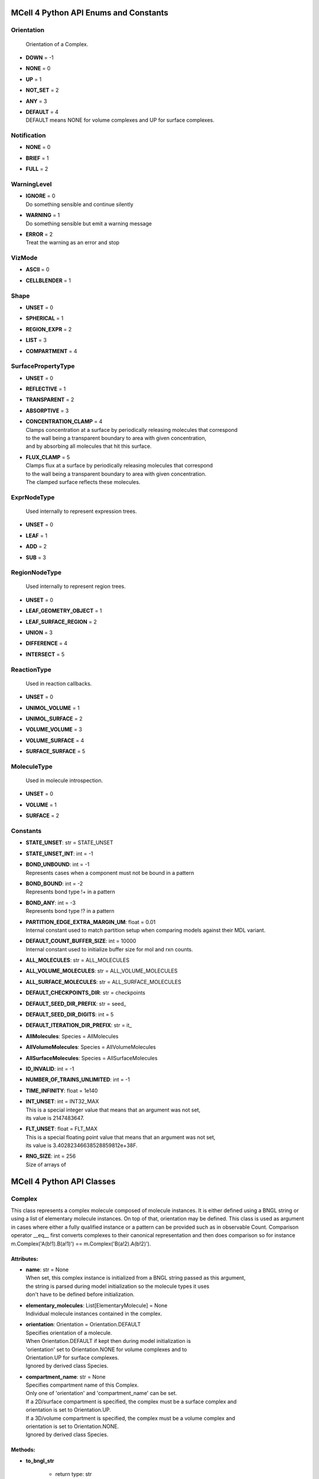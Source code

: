 **************************************
MCell 4 Python API Enums and Constants
**************************************

Orientation
===========


  | Orientation of a Complex.

* | **DOWN** = -1
* | **NONE** = 0
* | **UP** = 1
* | **NOT_SET** = 2
* | **ANY** = 3
* | **DEFAULT** = 4
  | DEFAULT means NONE for volume complexes and UP for surface complexes.


Notification
============

* | **NONE** = 0
* | **BRIEF** = 1
* | **FULL** = 2

WarningLevel
============

* | **IGNORE** = 0
  | Do something sensible and continue silently

* | **WARNING** = 1
  | Do something sensible but emit a warning message

* | **ERROR** = 2
  | Treat the warning as an error and stop


VizMode
=======

* | **ASCII** = 0
* | **CELLBLENDER** = 1

Shape
=====

* | **UNSET** = 0
* | **SPHERICAL** = 1
* | **REGION_EXPR** = 2
* | **LIST** = 3
* | **COMPARTMENT** = 4

SurfacePropertyType
===================

* | **UNSET** = 0
* | **REFLECTIVE** = 1
* | **TRANSPARENT** = 2
* | **ABSORPTIVE** = 3
* | **CONCENTRATION_CLAMP** = 4
  | Clamps concentration at a surface by periodically releasing molecules that correspond
  | to the wall being a transparent boundary to area with given concentration, 
  | and by absorbing all molecules that hit this surface.

* | **FLUX_CLAMP** = 5
  | Clamps flux at a surface by periodically releasing molecules that correspond
  | to the wall being a transparent boundary to area with given concentration. 
  | The clamped surface reflects these molecules.


ExprNodeType
============


  | Used internally to represent expression trees.

* | **UNSET** = 0
* | **LEAF** = 1
* | **ADD** = 2
* | **SUB** = 3

RegionNodeType
==============


  | Used internally to represent region trees.

* | **UNSET** = 0
* | **LEAF_GEOMETRY_OBJECT** = 1
* | **LEAF_SURFACE_REGION** = 2
* | **UNION** = 3
* | **DIFFERENCE** = 4
* | **INTERSECT** = 5

ReactionType
============


  | Used in reaction callbacks.

* | **UNSET** = 0
* | **UNIMOL_VOLUME** = 1
* | **UNIMOL_SURFACE** = 2
* | **VOLUME_VOLUME** = 3
* | **VOLUME_SURFACE** = 4
* | **SURFACE_SURFACE** = 5

MoleculeType
============


  | Used in molecule introspection.

* | **UNSET** = 0
* | **VOLUME** = 1
* | **SURFACE** = 2



Constants
=========

* | **STATE_UNSET**: str = STATE_UNSET
* | **STATE_UNSET_INT**: int = -1
* | **BOND_UNBOUND**: int = -1
  | Represents cases when a component must not be bound in a pattern

* | **BOND_BOUND**: int = -2
  | Represents bond type !+ in a pattern

* | **BOND_ANY**: int = -3
  | Represents bond type !? in a pattern

* | **PARTITION_EDGE_EXTRA_MARGIN_UM**: float = 0.01
  | Internal constant used to match partition setup when comparing models against their MDL variant.

* | **DEFAULT_COUNT_BUFFER_SIZE**: int = 10000
  | Internal constant used to initialize buffer size for mol and rxn counts.

* | **ALL_MOLECULES**: str = ALL_MOLECULES
* | **ALL_VOLUME_MOLECULES**: str = ALL_VOLUME_MOLECULES
* | **ALL_SURFACE_MOLECULES**: str = ALL_SURFACE_MOLECULES
* | **DEFAULT_CHECKPOINTS_DIR**: str = checkpoints
* | **DEFAULT_SEED_DIR_PREFIX**: str = seed_
* | **DEFAULT_SEED_DIR_DIGITS**: int = 5
* | **DEFAULT_ITERATION_DIR_PREFIX**: str = it_
* | **AllMolecules**: Species = AllMolecules
* | **AllVolumeMolecules**: Species = AllVolumeMolecules
* | **AllSurfaceMolecules**: Species = AllSurfaceMolecules
* | **ID_INVALID**: int = -1
* | **NUMBER_OF_TRAINS_UNLIMITED**: int = -1
* | **TIME_INFINITY**: float = 1e140
* | **INT_UNSET**: int = INT32_MAX
  | This is a special integer value that means that an argument was not set, 
  | its value is 2147483647.

* | **FLT_UNSET**: float = FLT_MAX
  | This is a special floating point value that means that an argument was not set, 
  | its value is 3.40282346638528859812e+38F.

* | **RNG_SIZE**: int = 256
  | Size of arrays of



**************************
MCell 4 Python API Classes
**************************

Complex
=======

This class represents a complex molecule composed of molecule instances.
It is either defined using a BNGL string or using a list of elementary molecule instances.
On top of that, orientation may be defined.
This class is used as argument in cases where either a fully qualified instance or a pattern 
can be provided such as in observable Count.  
Comparison operator __eq__ first converts complexes to their canonical representation and 
then does comparison so for instance m.Complex('A(b!1).B(a!1)') == m.Complex('B(a!2).A(b!2)').

Attributes:
***********
* | **name**: str = None
  | When set, this complex instance is initialized from a BNGL string passed as this argument, 
  | the string is parsed during model initialization so the molecule types it uses
  | don't have to be defined before initialization.

* | **elementary_molecules**: List[ElementaryMolecule] = None
  | Individual molecule instances contained in the complex.

* | **orientation**: Orientation = Orientation.DEFAULT
  | Specifies orientation of a molecule. 
  | When Orientation.DEFAULT if kept then during model initialization is
  | 'orientation' set to Orientation.NONE for volume complexes and to 
  | Orientation.UP for surface complexes.
  | Ignored by derived class Species.

* | **compartment_name**: str = None
  | Specifies compartment name of this Complex. 
  | Only one of 'orientation' and 'compartment_name' can be set. 
  | If a 2D/surface compartment is specified, the complex must be a surface complex and 
  | orientation is set to Orientation.UP.
  | If a 3D/volume compartment is specified, the complex must be a volume complex and
  | orientation is set to Orientation.NONE. 
  | Ignored by derived class Species.


Methods:
*********
* | **to_bngl_str**

   * | return type: str


  | Creates a string that corresponds to its BNGL representation


* | **as_species**

   * | return type: Species


  | Returns a Species object based on this Complex. All species-specific 
  | attributes are set to their default values and 'name' is set to value returned by 
  | 'to_bngl_str()'.



Component
=========

Instance of a component belonging to a molecule instance.
A component instance may have its state set.
It is also used to connect molecule instance in a complex instance.

Attributes:
***********
* | **component_type**: ComponentType

* | **state**: str = STATE_UNSET

* | **bond**: int = BOND_UNBOUND


Methods:
*********
* | **to_bngl_str**

   * | return type: str


  | Creates a string that corresponds to its BNGL representation.



ComponentType
=============

Attributes:
***********
* | **name**: str

* | **states**: List[str] = None


Methods:
*********
* | **inst**

   * | state: str = STATE_UNSET
   * | bond: int = BOND_UNBOUND
   * | return type: Component


* | **inst**

   * | state: int = STATE_UNSET_INT
   * | bond: int = BOND_UNBOUND
   * | return type: Component


* | **to_bngl_str**

   * | return type: str


  | Creates a string that corresponds to its BNGL representation.



Config
======

Attributes:
***********
* | **seed**: int = 1

* | **time_step**: float = 1e-6
  | Default value is 1us, in seconds

* | **surface_grid_density**: float = 10000

* | **interaction_radius**: float = None
  | Diffusing volume molecules will interact with each other when
  | they get within N microns of each other. The default is
  | 1/sqrt(PI \* Sigma_s) where Sigma_s is the surface grid density 
  | (default or user-specified).

* | **intermembrane_interaction_radius**: float = None
  | Diffusing surface molecules will interact with surface molecules on other
  | walls when they get within N microns of each other. The default is
  | 1/sqrt(PI \* Sigma_s) where Sigma_s is the surface grid density 
  | (default or user-specified).

* | **vacancy_search_distance**: float = 10
  | Normally, a reaction will not proceed on a surface unless there
  | is room to place all products on the single grid element where
  | the reaction is initiated. By increasing r from its default value
  | of 0, one can specify how far from the reaction’s location, in microns, the
  | reaction can place its products. To be useful, r must
  | be larger than the longest axis of the grid element on the triangle
  | in question. The reaction will then proceed if there is room to
  | place its products within a radius r, and will place those products as 
  | close as possible to the place where the reaction occurs
  | (deterministically, so small-scale directional bias is possible).

* | **center_molecules_on_grid**: bool = False

* | **initial_partition_origin**: List[float] = None
  | Optional placement of the partition 0 placement, specifies the left, lower and front 
  | point. If not set, value -partition_dimension/2 is used for each of the dimensions 
  | placing the center of the partition to (0, 0, 0).

* | **partition_dimension**: float = 10

* | **subpartition_dimension**: float = 0.5

* | **total_iterations_hint**: float = 1000000
  | Estimated value of total iterations, used when generating visualization data 
  | files and also for other reporting uses. Value is truncated to an integer.

* | **check_overlapped_walls**: bool = True
  | Enables check for overlapped walls. Overlapping walls can cause issues during 
  | simulation such as a molecule escaping closed geometry when it hits two walls 
  | that overlap.

* | **sort_molecules**: bool = False
  | Enables sorting of molecules for diffusion, this may improve cache locality.
  | Produces different results when enabled.

* | **memory_limit_gb**: int = -1
  | Sets memory limit in GB for simulation run. 
  | When this limit is hit, all buffers are flushed and simulation is terminated with an error.

* | **rng_state**: RngState = None
  | Used for checkpointing, may contain state of the random generator to be set 
  | after initialization right before the first event is started. 
  | When set, the set 'seed' value is ignored.

Count
=====

Attributes:
***********
* | **name**: str = None
  | Name of a count may be specified when one needs to search for them later. 
  | Also when the count is created while loading a BNGL file, its name is set.

* | **file_name**: str = None
  | File name with an optional path must be set. It is not deduced automatically.

* | **count_expression**: CountTerm = None
  | The count expression must be composed only from CountTerm objects that are added or 
  | subtracted.

* | **multiplier**: float = 1
  | In some cases it might be useful to multiply the whole count by a constant to get 
  | for instance concentration. The count_expression is not an arbitrary expression
  | and such multiplication can be done through this attribute.

* | **every_n_timesteps**: float = 1
  | Value is truncated (floored) to an integer.
  | If value is set to 0, this Count is used only on-demand through calls to its
  | get_current_value method.

* | **species_pattern**: Complex = None
  | Count the number of molecules that match the given complex instance pattern.
  | Counts each molecule exactly once. 
  | If the pattern has a compartment set, this specifies the counted region.

* | **molecules_pattern**: Complex = None
  | Count the number of matches of the given pattern on molecules.
  | The observable will count a molecule every time it matches the pattern.
  | When the pattern is symmetric, e.g. as in A(a!1).A(a!1) then a 
  | molecule A(a!1).A(a!1,b!2).B(a!2) will be counted twice because the 
  | pattern may match in two different ways. 
  | If the pattern has a compartment set, this specifies the counted region.

* | **reaction_rule**: ReactionRule = None

* | **region**: Region = None
  | Only a GeometryObject or SurfaceRegion can be passed as the region argument, 
  | compound regions (created with +, -, \*) are not supproted yet.   
  | Cannot be set when 'species_pattern' or 'molecules_pattern' has a  
  | compartment specified.
  | If pattern compartment is not specified and 'region' is left 'unset', 
  | counting is done in the whole world.

* | **node_type**: ExprNodeType = ExprNodeType.LEAF
  | Internal, used to represent an expression

* | **left_node**: CountTerm = None
  | Internal, when node_type is not Leaf, this is the left operand

* | **right_node**: CountTerm = None
  | Internal, when node_type is not Leaf, this is the right operand


Methods:
*********
* | **get_current_value**

   * | return type: float


  | Returns the current value for this count. Cannot be used to count reactions.
  | The model must be initialized with this Count present as one of the observables.


* | **__add__**

   * | op2: CountTerm
   * | return type: CountTerm


* | **__sub__**

   * | op2: CountTerm
   * | return type: CountTerm



CountTerm
=========

Attributes:
***********
* | **species_pattern**: Complex = None
  | Count the number of molecules that match the given complex instance pattern.
  | Counts each molecule exactly once. 
  | If the pattern has a compartment set, this specifies the counted region.

* | **molecules_pattern**: Complex = None
  | Count the number of matches of the given pattern on molecules.
  | The observable will count a molecule every time it matches the pattern.
  | When the pattern is symmetric, e.g. as in A(a!1).A(a!1) then a 
  | molecule A(a!1).A(a!1,b!2).B(a!2) will be counted twice because the 
  | pattern may match in two different ways. 
  | If the pattern has a compartment set, this specifies the counted region.

* | **reaction_rule**: ReactionRule = None

* | **region**: Region = None
  | Only a GeometryObject or SurfaceRegion can be passed as the region argument, 
  | compound regions (created with +, -, \*) are not supproted yet.   
  | Cannot be set when 'species_pattern' or 'molecules_pattern' has a  
  | compartment specified.
  | If pattern compartment is not specified and 'region' is left 'unset', 
  | counting is done in the whole world.

* | **node_type**: ExprNodeType = ExprNodeType.LEAF
  | Internal, used to represent an expression

* | **left_node**: CountTerm = None
  | Internal, when node_type is not Leaf, this is the left operand

* | **right_node**: CountTerm = None
  | Internal, when node_type is not Leaf, this is the right operand


Methods:
*********
* | **__add__**

   * | op2: CountTerm
   * | return type: CountTerm


* | **__sub__**

   * | op2: CountTerm
   * | return type: CountTerm



ElementaryMolecule
==================

Attributes:
***********
* | **elementary_molecule_type**: ElementaryMoleculeType

* | **components**: List[Component] = None


Methods:
*********
* | **to_bngl_str**

   * | return type: str


  | Creates a string that corresponds to its BNGL representation



ElementaryMoleculeType
======================

Attributes:
***********
* | **name**: str

* | **components**: List[ComponentType] = None

* | **diffusion_constant_2d**: float = None
  | This molecule is constrained to a surface and diffuses with diffusion constant D.

* | **diffusion_constant_3d**: float = None
  | This molecule diffuses in space with diffusion constant D. D can be zero, in which case the molecule doesn’t move. The units of D are cm 2 /s.

* | **custom_time_step**: float = None
  | This molecule should take timesteps of length t (in seconds). Use either this or custom_time_step.

* | **custom_space_step**: float = None
  | This molecule should take steps of average length L (in microns). Use either this or custom_time_step.

* | **target_only**: bool = False
  | This molecule will not initiate reactions when it runs into other molecules. This
  | setting can speed up simulations when applied to a molecule at high concentrations 
  | that reacts with a molecule at low concentrations (it is more efficient for
  | the low-concentration molecule to trigger the reactions). This directive does
  | not affect unimolecular reactions.


Methods:
*********
* | **inst**

   * | components: List[Component] = None
   * | return type: ElementaryMolecule


* | **to_bngl_str**

   * | return type: str


  | Creates a string that corresponds to its BNGL representation.



GeometryObject
==============

Attributes:
***********
* | **name**: str
  | Name of the object. Also represents BNGL compartment name if 'is_bngl_compartment' is True.

* | **vertex_list**: List[List[float]]
  | List of [x,y,z] triplets specifying positions of individual vertices.
  | Equivalent to List[Vec3] however, defining a constructor Vec3(List[float]) then 
  | tries to convert all lists of floats to Vec3

* | **wall_list**: List[List[int]]
  | List of [a,b,c] triplets specifying each wall, individual values are indices into the vertex list.
  | Equivalent to List[IVec3].

* | **is_bngl_compartment**: bool = False

* | **surface_compartment_name**: str = None

* | **surface_regions**: List[SurfaceRegion] = None

* | **surface_class**: SurfaceClass = None
  | Surface class for the whole object's surface. It is applied to the whole surface of this object 
  | except for those surface regions that have their specific surface class set explicitly.

* | **initial_surface_releases**: List[InitialSurfaceRelease] = None
  | Equivalent to MDL's MODIFY_SURFACE_REGIONS/MOLECULE_DENSITY or MOLECULE_NUMBER,
  | each item defines either density or number of molecules to be released on this surface 
  | regions when simulation starts.

* | **node_type**: RegionNodeType = RegionNodeType.UNSET
  | When this values is LeafGeometryObject, then this object is of class GeometryObject,
  | when LeafSurfaceRegion, then it is of class SurfaceRegion.

* | **left_node**: Region = None
  | Internal, when node_type is not Leaf, this is the left operand

* | **right_node**: Region = None
  | Internal, when node_type is not Leaf, this is the right operand


Methods:
*********
* | **translate**

   * | move: Vec3

  | Move object by a specified vector, must be done before model initialization.


* | **__add__**

   * | other: Region
   * | return type: Region


  | Computes union of thwo regions


* | **__sub__**

   * | other: Region
   * | return type: Region


* | **__mul__**

   * | other: Region
   * | return type: Region



InitialSurfaceRelease
=====================

Defines molecules to be released onto a SurfaceRegion right when simulation starts

Attributes:
***********
* | **complex**: Complex

* | **number_to_release**: int = None
  | Number of molecules to be released onto a region,
  | only one of number_to_release and density can be set.

* | **density**: float = None
  | Density of molecules to be released onto a region,
  | only one of number_to_release and density can be set.

Instantiation
=============

Attributes:
***********
* | **release_sites**: List[ReleaseSite] = None

* | **geometry_objects**: List[GeometryObject] = None


Methods:
*********
* | **add_release_site**

   * | s: ReleaseSite

  | Makes a copy of the release site


* | **find_release_site**

   * | name: str
   * | return type: ReleaseSite


* | **add_geometry_object**

   * | o: GeometryObject

  | Makes a copy of the geometry object, in the future we will probably add some transformations


* | **find_geometry_object**

   * | name: str
   * | return type: GeometryObject


* | **find_volume_compartment**

   * | name: str
   * | return type: GeometryObject


* | **find_surface_compartment**

   * | name: str
   * | return type: GeometryObject


* | **load_bngl_seed_species**

   * | file_name: str
   * | subsystem: Subsystem
   * | default_release_region: Region = None
     | Used for seed species that have no compartments specified

   * | parameter_overrides: Dict[str, float] = None

  | Loads section seed species from a BNGL file and creates release sites according to it.
  | All elementary molecule types used in the seed species section must be already defined in subsystem.
  | If an item in the BNGL seed species section does not have its compartment set,
  | the argument default_region must be set and the molecules are released into or onto the 
  | default_region.



Introspection
=============

This class is used only as a base class to Model, it is not provided through API. Provides methods to introspect simulation state.


Methods:
*********
* | **get_molecule_ids**

   * | species: Species = None
   * | return type: List[int]


  | Returns a list of ids of molecules of given Species existing in the simulated environment,
  | if the argument species is not set, returns list of all molecules.


* | **get_molecule**

   * | id: int
   * | return type: Molecule


  | Returns a molecule from the simulated environment, None if the molecule does not exist


* | **get_species_name**

   * | species_id: int
   * | return type: str


  | Returns a string representing canonical species name in the BNGL format.


* | **get_vertex**

   * | object: GeometryObject
   * | vertex_index: int
     | This is the index of the vertex in object's walls (wall_list).

   * | return type: Vec3


  | Returns coordinates of a vertex.


* | **get_wall**

   * | object: GeometryObject
   * | wall_index: int
     | This is the index of the wall in object's walls (wall_list).

   * | return type: Wall


  | Returns information about a wall belonging to a given object.


* | **get_vertex_unit_normal**

   * | object: GeometryObject
   * | vertex_index: int
     | This is the index of the vertex in object's vertex_list.

   * | return type: Vec3


  | Returns sum of all wall normals that use this vertex converted to a unit vector of length 1um.
  | This represents the unit vector pointing outwards from the vertex.


* | **get_wall_unit_normal**

   * | object: GeometryObject
   * | wall_index: int
     | This is the index of the vertex in object's walls (wall_list).

   * | return type: Vec3


  | Returns wall normal converted to a unit vector of length 1um.



Model
=====

Attributes:
***********
* | **config**: Config = Config()

* | **warnings**: Warnings = Warnings()

* | **notifications**: Notifications = Notifications()

* | **species**: List[Species] = None

* | **reaction_rules**: List[ReactionRule] = None

* | **surface_classes**: List[SurfaceClass] = None

* | **elementary_molecule_types**: List[ElementaryMoleculeType] = None
  | Used mainly when a BNGL file is loaded, if BNGL species is defined through 
  | Python API, this array is populated automatically

* | **release_sites**: List[ReleaseSite] = None

* | **geometry_objects**: List[GeometryObject] = None

* | **viz_outputs**: List[VizOutput] = None

* | **counts**: List[Count] = None


Methods:
*********
* | **initialize**


  | Initializes model, initialization blocks most of changes to 
  | contained components (the attributes


* | **run_iterations**

   * | iterations: float
     | Number of iterations to run. Value is truncated to an integer.


* | **end_simulation**

   * | print_final_report: bool = True

  | Generates the last visualization and reaction output (if they were defined), then
  | flushes all buffers and optionally prints simulation report. 
  | Buffers are also flushed when the Model object is destroyed.


* | **add_subsystem**

   * | subsystem: Subsystem

* | **add_instantiation**

   * | instantiation: Instantiation

* | **add_observables**

   * | observables: Observables

* | **dump_internal_state**


  | Prints out the simulation engine's internal state, mainly for debugging.


* | **export_data_model**

   * | file: str = None

  | If file is not set, then uses the first VizOutput to determine the target directory 
  | and creates name using the current iteration. Fails if argument file is not set and there is no VizOutput.
  | Must be called after initialization.
  | Always exports the current state, i.e. with the current . 
  | Events (ReleaseSites and VizOutputs) with scheduled time other than zero cannot be imported correectly yet.


* | **export_viz_data_model**

   * | file: str = None

  | Same as export_data_model, only the created data model will contain only information required for visualization in CellBlender. This makes the loading ofthemodel by CellBlender faster and also allows to avoid potential compatibility issues.


* | **release_molecules**

   * | release_site: ReleaseSite

  | Performs immediate release based on the definition of the release site argument.
  | The ReleaseSite.release_time must not be in the past and should be withing the current iteration.
  | The ReleaseEvent must not use a release_pattern because this is an immediate release and it is not 
  | scheduled into the global scheduler.


* | **run_reaction**

   * | reaction_rule: ReactionRule
     | Reaction rule to run.

   * | reactant_ids: List[int]
     | The number of reactants for a unimolecular reaction must be 1 and for a bimolecular reaction must be 2.
     | Reactants for a bimolecular reaction do not have to be listed in the same order as in the reaction rule definition.

   * | time: float
     | Precise time in seconds when this reaction occurs. Important to know for how long the products
     | will be diffused when they are created in a middle of a time step.

   * | return type: List[int]


  | Run a single reaction on reactants. Callbacks will be called if they are registered for the given reaction.
  | Returns a list of product IDs.
  | Note\: only unimolecular reactions are currently supported.


* | **add_vertex_move**

   * | object: GeometryObject
     | Object whose vertex will be changed

   * | vertex_index: int
     | Index of vertex in object's vertex list that will be changed

   * | displacement: Vec3
     | Change of vertex coordinates (in um), will be added to the current coordinates of the vertex


  | Adds a displacement for given object's vertex, only stored until apply_vertex_moves is called


* | **apply_vertex_moves**

   * | collect_wall_wall_hits: bool = False
     | When set to True, a list of wall pairs that collided is returned,
     | otherwise an empty list is returned.

   * | return type: List[WallWallHitInfo]


  | Applies all the vertex moves specified with add_vertex_move call.
  | Walls of different objects are checked against collisions and move the maximal way so that they do not 
  | overlap. (the current pllementation is a bit basic and may not work 100% correctly) 
  | When collect_wall_wall_hits is True, a list of wall pairs that collided is returned,
  | when collect_wall_wall_hits is False, and empty list is returned.


* | **register_mol_wall_hit_callback**

   * | function: Callable, # std::function<void(std::shared_ptr<MolWallHitInfo>, py::object)>
     | Callback function to be called. 
     | It must have two arguments MolWallHitInfo and context.

   * | context: Any, # py::object
     | Context passed to the callback function, the callback function can store
     | information to this object. Some context must be always passed, even when 
     | it is a useless python object.

   * | object: GeometryObject = None
     | Only hits of this object will be reported, any object hit is reported when not set.

   * | species: Species = None
     | Only hits of molecules of this species will be reported, any species hit is reported when not set.


  | There can be currently only a single wall hit callback registered.


* | **register_reaction_callback**

   * | function: Callable, # std::function<void(std::shared_ptr<ReactionInfo>, py::object)>
     | Callback function to be called. 
     | It must have two arguments ReactionInfo and context.
     | Called when it is decided that the reaction will happen.
     | After return the reaction proceeds as it would without a callback.

   * | context: Any, # py::object
     | Context passed to the callback function, the callback function can store
     | information to this object. Some context must be always passed, even when 
     | it is a useless python object.

   * | reaction_rule: ReactionRule
     | The callback function will be called whenever is this reaction rule applied.


  | Defines a function to be called when a reaction was processed.
  | It is allowed to do state modifications except for removing reacting molecules, 
  | they will be removed automatically after return from this callback.


* | **load_bngl**

   * | file_name: str
   * | observables_files_prefix: str = ''
     | Prefix to be used when creating files with observable values.

   * | default_release_region: Region = None
   * | parameter_overrides: Dict[str, float] = None

  | Loads sections\: molecule types, reaction rules, seed species, and observables from a BNGL file
  | and creates objects in the current model according to it.
  | All elementary molecule types used in the seed species section must be defined in subsystem.
  | If an item in the seed species section does not have its compartment set,
  | the argument default_region must be set and the molecules are released into or onto the 
  | default_region.


* | **export_to_bngl**

   * | file_name: str
     | Output file name.


  | Exports all defined species, reaction rules and applicable observables
  | as a BNGL file. 
  | Limited currrently to exactly one volume compartment and volume reactions.


* | **save_checkpoint**

   * | custom_dir: str = None
     | Sets custom directory where checkpoints will be stored.


  | Saves current model state as checkpoint. 
  | The default directory structure is checkpoints/seed_<SEED>/it_<ITERATION>,
  | it can be changed by setting 'custom_dir'.


* | **add_species**

   * | s: Species

* | **find_species**

   * | name: str
   * | return type: Species


* | **add_reaction_rule**

   * | r: ReactionRule

* | **find_reaction_rule**

   * | name: str
   * | return type: ReactionRule


* | **add_surface_class**

   * | sc: SurfaceClass

* | **find_surface_class**

   * | name: str
   * | return type: SurfaceClass


* | **add_elementary_molecule_type**

   * | mt: ElementaryMoleculeType

* | **find_elementary_molecule_type**

   * | name: str
   * | return type: ElementaryMoleculeType


* | **load_bngl_molecule_types_and_reaction_rules**

   * | file_name: str
   * | parameter_overrides: Dict[str, float] = None

  | Parses a BNGL file and only reads molecule types and
  | reaction rules sections, e.g. ignores observables. 
  | Parameter values are evaluated and the result value 
  | is directly used.  
  | Compartments names are stored in rxn rules as strings because
  | compartments belong to geometry objects and the subsystem is independent
  | on specific geometry.
  | However they must be defined on initialization.


* | **add_release_site**

   * | s: ReleaseSite

  | Makes a copy of the release site


* | **find_release_site**

   * | name: str
   * | return type: ReleaseSite


* | **add_geometry_object**

   * | o: GeometryObject

  | Makes a copy of the geometry object, in the future we will probably add some transformations


* | **find_geometry_object**

   * | name: str
   * | return type: GeometryObject


* | **find_volume_compartment**

   * | name: str
   * | return type: GeometryObject


* | **find_surface_compartment**

   * | name: str
   * | return type: GeometryObject


* | **load_bngl_seed_species**

   * | file_name: str
   * | subsystem: Subsystem
   * | default_release_region: Region = None
     | Used for seed species that have no compartments specified

   * | parameter_overrides: Dict[str, float] = None

  | Loads section seed species from a BNGL file and creates release sites according to it.
  | All elementary molecule types used in the seed species section must be already defined in subsystem.
  | If an item in the BNGL seed species section does not have its compartment set,
  | the argument default_region must be set and the molecules are released into or onto the 
  | default_region.


* | **add_viz_output**

   * | viz_output: VizOutput

* | **add_count**

   * | count: Count

* | **find_count**

   * | name: str
   * | return type: Count


* | **load_bngl_observables**

   * | file_name: str
     | BNGL file name.

   * | subsystem: Subsystem
   * | output_files_prefix: str = ''
     | Prefix to be used when creating files with observable values.

   * | parameter_overrides: Dict[str, float] = None

  | Loads section observables from a BNGL file and creates Count objects according to it.
  | All elementary molecule types used in the seed species section must be defined in subsystem.


* | **get_molecule_ids**

   * | species: Species = None
   * | return type: List[int]


  | Returns a list of ids of molecules of given Species existing in the simulated environment,
  | if the argument species is not set, returns list of all molecules.


* | **get_molecule**

   * | id: int
   * | return type: Molecule


  | Returns a molecule from the simulated environment, None if the molecule does not exist


* | **get_species_name**

   * | species_id: int
   * | return type: str


  | Returns a string representing canonical species name in the BNGL format.


* | **get_vertex**

   * | object: GeometryObject
   * | vertex_index: int
     | This is the index of the vertex in object's walls (wall_list).

   * | return type: Vec3


  | Returns coordinates of a vertex.


* | **get_wall**

   * | object: GeometryObject
   * | wall_index: int
     | This is the index of the wall in object's walls (wall_list).

   * | return type: Wall


  | Returns information about a wall belonging to a given object.


* | **get_vertex_unit_normal**

   * | object: GeometryObject
   * | vertex_index: int
     | This is the index of the vertex in object's vertex_list.

   * | return type: Vec3


  | Returns sum of all wall normals that use this vertex converted to a unit vector of length 1um.
  | This represents the unit vector pointing outwards from the vertex.


* | **get_wall_unit_normal**

   * | object: GeometryObject
   * | wall_index: int
     | This is the index of the vertex in object's walls (wall_list).

   * | return type: Vec3


  | Returns wall normal converted to a unit vector of length 1um.



MolWallHitInfo
==============

Attributes:
***********
* | **molecule_id**: int

* | **geometry_object**: GeometryObject
  | Object that was hit.

* | **wall_index**: int
  | Index of wall belonging to the geometry_object.

* | **time**: float
  | Time of the hit

* | **pos3d**: Vec3
  | Position of the hit

* | **time_before_hit**: float
  | Time when the molecule started to diffuse towards the hit wall. 
  | It is either the start of the molecule's diffusion or 
  | if a wall was hit later then the time of last wall hit.

* | **pos3d_before_hit**: Vec3
  | Position of the molecule at time_before_hit

Molecule
========

This is a Python representation of a molecule obtained from Model 
during simulation.

Attributes:
***********
* | **id**: int = ID_INVALID
  | Unique id of this molecule

* | **type**: MoleculeType = MoleculeType.UNSET

* | **species_id**: int = ID_INVALID
  | Species id of this molecule.
  | The id value is only temporary and can be invalidated by simulating an iteration.

* | **pos3d**: Vec3 = None
  | Contains position of a molecule in 3D space.

* | **orientation**: Orientation = Orientation.NOT_SET
  | Contains orientation for surface molecule. Volume molecules 
  | have always orientation set to Orientation.NONE.

* | **pos2d**: Vec2 = None
  | Set only for surface molecules.

* | **geometry_object**: GeometryObject = None
  | Set only for surface molecules.
  | Object on whose surface is the molecule located.

* | **wall_index**: int = -1
  | Set only for surface molecules.
  | Index of wall belonging to the geometry_object where is the 
  | molecule located.


Methods:
*********
* | **remove**


  | Removes this molecule from simulation. Any subsequent modifications
  | of this object won't have any effect.



MoleculeReleaseInfo
===================

Attributes:
***********
* | **complex**: Complex
  | Complex instance defining the molecule that will be released.
  | Orientation of the complex instance is used to define orientation of the released molecule,
  | when Orientation.DEFAULT is set, volume molecules are released with Orientation.NONE and
  | surface molecules are released with Orientation.UP.
  | Compartment must not be set because this specific release definition states the location.

* | **location**: List[float]
  | 3D position where the molecule will be released. 
  | If a molecule has a 2D diffusion constant, it will be
  | placed on the surface closest to the coordinate given. 
  | Argument must have exactly three floating point values.

Notifications
=============

Attributes:
***********
* | **bng_verbosity_level**: int = 0
  | Sets verbosity level that enables printouts of extra information on BioNetGen 
  | species and rules created and used during simulation.

* | **rxn_and_species_report**: bool = True
  | Simulation generates files rxn_report_SEED.txt species_report_SEED.txt that contain
  | details on reaction classes and species that were created based on reaction rules.

* | **simulation_stats_every_n_iterations**: int = 0
  | When set to a value other than 0, internal simulation stats will be printed.

Observables
===========

Neither VizOutput, nor Count have name, therefore there are no find_* methods.

Attributes:
***********
* | **viz_outputs**: List[VizOutput] = None

* | **counts**: List[Count] = None


Methods:
*********
* | **add_viz_output**

   * | viz_output: VizOutput

* | **add_count**

   * | count: Count

* | **find_count**

   * | name: str
   * | return type: Count


* | **load_bngl_observables**

   * | file_name: str
     | BNGL file name.

   * | subsystem: Subsystem
   * | output_files_prefix: str = ''
     | Prefix to be used when creating files with observable values.

   * | parameter_overrides: Dict[str, float] = None

  | Loads section observables from a BNGL file and creates Count objects according to it.
  | All elementary molecule types used in the seed species section must be defined in subsystem.



ReactionInfo
============

Data structure passed to a reaction callback.

Attributes:
***********
* | **type**: ReactionType
  | Specifies whether the reaction is unimolecular or bimolecular and
  | also provides information in reactant types.

* | **reactant_ids**: List[int]
  | IDs of the reacting molecules, contains 1 ID for a unimolecular reaction, 2 IDs for a bimolecular reaction.
  | For a bimolecular reaction, the first ID is always the molecule that was diffused and the second one 
  | is the molecule that was hit.
  | IDs can be used to obtain location of the molecules. The position of the first molecule obtained through 
  | model.get_molecule() is the position of the diffusing molecule before the collision.
  | All the reactants are removed after return from this callback, unless they are kept by the reaction such as in A + B -> A + C.

* | **product_ids**: List[int]
  | IDs of reaction product molecules. They already exist in the simulated system together with reactants, however reactants 
  | will be removed after return from this callback.

* | **reaction_rule**: ReactionRule
  | Reaction rule of the reaction.

* | **time**: float
  | Time of the reaction

* | **pos3d**: Vec3
  | Specifies where reaction occured in the 3d space, specific meaning depends on the reaction type\:
  | - unimolecular reaction - position of the reacting molecule,
  | - volume-volume or surface-surface reaction - position of the first reactant,
  | - volume-surface reaction - position where the volume molecule hit the wall with the surface molecule.

* | **geometry_object**: GeometryObject = None
  | Set only for surface reactions.
  | Object on whose surface where the reaction occured.

* | **wall_index**: int = -1
  | Set only for surface reactions.
  | Index of wall belonging to the geometry_object where the reaction occured, 
  | i.e. where the volume molecule hit the wall with a surface molecule or
  | wall where the diffusing surface reactant reacted.

* | **pos2d**: Vec2 = None
  | Set only for surface reactions.
  | Specifies where reaction occured in the 2d UV coordinates defined by the wall where the reaction occured, 
  | specific meaning depends on the reaction type\:
  | - unimolecular reaction - position of the reacting molecule,
  | - volume-surface and surface-surface reaction - position of the second reactant.

ReactionRule
============

Attributes:
***********
* | **name**: str = None
  | Name of the reaction. If this is a reversible reaction, then it is the name of the 
  | reaction in forward direction.

* | **reactants**: List[Complex] = None

* | **products**: List[Complex] = None

* | **fwd_rate**: float = None
  | Rates have following units\: unimolecular [s^-1], volume bimolecular [M^-1\*s^-1], 
  | The units of the reaction rate for uni- and bimolecular reactions are
  |   \* [s^-1] for unimolecular reactions,
  |   \* [M^-1\*s^-1] for bimolecular reactions between either two volume molecules, a volume molecule 
  |                 and a surface (molecule), 
  |   \* [um^2\*N^-1\*s^-1] bimolecular reactions between two surface molecules on the same surface, and
  |   \* [N^-1\*s^-1] bimolecular reactions between two surface molecules on different objects 
  |     (this is a highly experimental feature and the unit will likely change in the future, 
  |      not sure if probability is computed correctly, it works the way that the surface molecule 
  |      is first diffused and then a potential collisions within the distance of Config.intermembrane_interaction_radius
  |      are evaluated). 
  | Here, M is the molarity of the solution and N the number of reactants.
  | May be changed after model initialization. 
  | Setting of value is ignored if the rate does not change. 
  | If the new value differs from previous, updates all information related 
  | to the new rate including recomputation of reaction times for molecules if this is a
  | unimolecular reaction.

* | **rev_name**: str = None
  | Name of the reaction in reverse direction.

* | **rev_rate**: float = None
  | Reverse reactions rate, reaction is unidirectional when not specified.
  | May be changed after model initialization, in the case behaves the same was as for 
  | changing the 'fwd_rate'.

* | **variable_rate**: List[List[float]] = None
  | Variable rate is applicable only for irreversible reactions. Members fwd_rate and rev_rate 
  | must not be set. The array passed as this argument must have as its items a pair of floats (time, rate).

* | **is_intermembrane_surface_reaction**: bool = False
  | Experimental, see addintinal explanation in 'fwd' rate.
  | Then set to true, this is a special type of surface-surface reaction that 
  | allows for two surface molecules to react when they are on different geometrical objects. 
  | This support is limited for now, the reaction rule must be in the form of A + B -> C + D 
  | where all reactants and products must be surface molecules and 
  | their orientation must be 'any' (default).


Methods:
*********
* | **to_bngl_str**

   * | return type: str


  | Creates a string that corresponds to the reaction rule's BNGL representation, does not contain rates.



Region
======

Represents region construted from 1 or more multiple, usually unnamed?

Attributes:
***********
* | **node_type**: RegionNodeType = RegionNodeType.UNSET
  | When this values is LeafGeometryObject, then this object is of class GeometryObject,
  | when LeafSurfaceRegion, then it is of class SurfaceRegion.

* | **left_node**: Region = None
  | Internal, when node_type is not Leaf, this is the left operand

* | **right_node**: Region = None
  | Internal, when node_type is not Leaf, this is the right operand


Methods:
*********
* | **__add__**

   * | other: Region
   * | return type: Region


  | Computes union of thwo regions


* | **__sub__**

   * | other: Region
   * | return type: Region


* | **__mul__**

   * | other: Region
   * | return type: Region



ReleasePattern
==============

Attributes:
***********
* | **name**: str = None
  | Name of the release pattern

* | **release_interval**: float = TIME_INFINITY
  | During a train of releases, release molecules after every t seconds. 
  | Default is to release only once.

* | **train_duration**: float = TIME_INFINITY
  | The train of releases lasts for t seconds before turning off. 
  | Default is to never turn off.

* | **train_interval**: float = TIME_INFINITY
  | A new train of releases happens every t seconds. 
  | Default is to never have a new train. 
  | The train interval must not be shorter than the train duration.

* | **number_of_trains**: int = 1
  | Repeat the release process for n trains of releases. Default is one train.
  | For unlimited number of trains use constant NUMBER_OF_TRAINS_UNLIMITED.

ReleaseSite
===========

Attributes:
***********
* | **name**: str
  | Name of the release site

* | **complex**: Complex = None
  | Defines the species of the molecule that will be released. Not used for the LIST shape. 
  | Must be set when molecule_list is empty and unset when molecule_list is not empty.
  | Orientation of the complex instance is used to define orientation of the released molecule,
  | when Orientation.DEFAULT is set, volume molecules are released with Orientation.NONE and
  | surface molecules are released with Orientation.UP.
  | When compartment is specified, this sets shape to Shape.COMPARTMENT and the molecules are released 
  | into the compartment.

* | **molecule_list**: List[MoleculeReleaseInfo] = None
  | Used for LIST shape release mode. 
  | Only one of number_to_release, density, concentration or molecule_list can be set.

* | **release_time**: float = 0
  | Specifies time in seconds when the release event is executed.
  | In case when a release pattern is used, this is the time of the first release.      
  | Equivalent to MDL's RELEASE_PATTERN command DELAY.

* | **release_pattern**: ReleasePattern = None
  | Use the release pattern to define schedule of releases. 
  | The default is to release the specified number of molecules at the set release_time.

* | **shape**: Shape = Shape.UNSET
  | Set automatically when

* | **region**: Region = None
  | Sets shape to Shape.REGION_EXPR.

* | **location**: Vec3 = None

* | **site_diameter**: float = 0
  | For a geometrical release site, this releases molecules uniformly within
  | a radius r. Not used for releases on regions.
  | Usually required for Shape.List type of releases.

* | **site_radius**: float = None
  | For a geometrical release site, this releases molecules uniformly within
  | a radius r. Not used for releases on regions.

* | **number_to_release**: float = None
  | Only one of number_to_release, density, concentration or molecule_list can be set.
  | Value is truncated (floored) to an integer.

* | **density**: float = None
  | Only one of number_to_release, density, concentration or molecule_list can be set.

* | **concentration**: float = None
  | Only one of number_to_release, density, concentration or molecule_list can be set.

* | **release_probability**: float = None

RngState
========

Internal checkpointing structure holding state of the random number generator.

Attributes:
***********
* | **randcnt**: int

* | **aa**: int

* | **bb**: int

* | **cc**: int

* | **randslr**: List[int]
  | Must contain RNG_SIZE items.

* | **mm**: List[int]
  | Must contain RNG_SIZE items.

* | **rngblocks**: int
  | Must contain RNG_SIZE items.

Species
=======

There are three ways how to use this class\:
1) definition of simple species - in this case 'name' is 
a single identifier and at least 'diffusion_constant_2d' or 
'diffusion_constant_3d' must be provided.
Example\: m.Species('A', diffusion_constant_3d=1e-6). 
Such a definition must be added to subsystem or model so that  
during model initialization this species is transformed to MCell 
representation and an ElementaryMoleculeType 'A' with a given 
diffusion constant is created as well.
2) full definition of complex species - in this case the 
inherited attribute 'elementary_molecules' from Complex
is used as a definition of the complex and this gives information 
on diffusion constants of the used elementary molecules.
Example\: m.Species(elementary_molecules=[ei1, ei2]). 
Such a definition must be added to subsystem or model.   
3) declaration of species - in this case only 'name' in the form of 
an BNGL string is provided. The complex instance specified by the name 
must be fully qualified (i.e. all components are present and those 
components that have a state have their state set).
No information on diffusion constants and other properties of 
used elementary molecules is provided, it must be provided elsewhere.
Example\: m.Species('A(b!1).B(a!1)').
This is a common form of usage when reaction rules are provided in a BNGL file.
Such declaration does no need to be added to subsystem or model.
This form is used as argument in cases where a fully qualified instance  
must be provided such as in molecule releases.

Attributes:
***********
* | **name**: str = None
  | Name of the species in the BNGL format. 
  | One must either specify 'name' or 'elementary_molecules' 
  | (inherited from Complex). This argument 'name' is parsed during model 
  | initialization.

* | **diffusion_constant_2d**: float = None
  | This molecule is constrained to a surface and diffuses with diffusion constant D.

* | **diffusion_constant_3d**: float = None
  | This molecule diffuses in space with diffusion constant D. D can be zero, in which case the molecule doesn’t move. The units of D are cm 2 /s.

* | **custom_time_step**: float = None
  | This molecule should take timesteps of length t (in seconds). Use either this or custom_time_step.

* | **custom_space_step**: float = None
  | This molecule should take steps of average length L (in microns). Use either this or custom_time_step.

* | **target_only**: bool = False
  | This molecule will not initiate reactions when it runs into other molecules. This
  | setting can speed up simulations when applied to a molecule at high concentrations 
  | that reacts with a molecule at low concentrations (it is more efficient for
  | the low-concentration molecule to trigger the reactions). This directive does
  | not affect unimolecular reactions.

* | **name**: str = None
  | When set, this complex instance is initialized from a BNGL string passed as this argument, 
  | the string is parsed during model initialization so the molecule types it uses
  | don't have to be defined before initialization.

* | **elementary_molecules**: List[ElementaryMolecule] = None
  | Individual molecule instances contained in the complex.

* | **orientation**: Orientation = Orientation.DEFAULT
  | Specifies orientation of a molecule. 
  | When Orientation.DEFAULT if kept then during model initialization is
  | 'orientation' set to Orientation.NONE for volume complexes and to 
  | Orientation.UP for surface complexes.
  | Ignored by derived class Species.

* | **compartment_name**: str = None
  | Specifies compartment name of this Complex. 
  | Only one of 'orientation' and 'compartment_name' can be set. 
  | If a 2D/surface compartment is specified, the complex must be a surface complex and 
  | orientation is set to Orientation.UP.
  | If a 3D/volume compartment is specified, the complex must be a volume complex and
  | orientation is set to Orientation.NONE. 
  | Ignored by derived class Species.


Methods:
*********
* | **inst**

   * | orientation: Orientation = Orientation.DEFAULT
     | Maximum one of orientation or compartment_name can be set, not both.

   * | compartment_name: str = None
     | Maximum one of orientation or compartment_name can be set, not both.

   * | return type: Complex


  | Creates a Complex of this Species. Can be currently used only for simple species, i.e. those that
  | have a single molecule instance and no components.


* | **to_bngl_str**

   * | return type: str


  | Creates a string that corresponds to its BNGL representation


* | **as_species**

   * | return type: Species


  | Returns a Species object based on this Complex. All species-specific 
  | attributes are set to their default values and 'name' is set to value returned by 
  | 'to_bngl_str()'.



Subsystem
=========

Attributes:
***********
* | **species**: List[Species] = None

* | **reaction_rules**: List[ReactionRule] = None

* | **surface_classes**: List[SurfaceClass] = None

* | **elementary_molecule_types**: List[ElementaryMoleculeType] = None
  | Used mainly when a BNGL file is loaded, if BNGL species is defined through 
  | Python API, this array is populated automatically


Methods:
*********
* | **add_species**

   * | s: Species

* | **find_species**

   * | name: str
   * | return type: Species


* | **add_reaction_rule**

   * | r: ReactionRule

* | **find_reaction_rule**

   * | name: str
   * | return type: ReactionRule


* | **add_surface_class**

   * | sc: SurfaceClass

* | **find_surface_class**

   * | name: str
   * | return type: SurfaceClass


* | **add_elementary_molecule_type**

   * | mt: ElementaryMoleculeType

* | **find_elementary_molecule_type**

   * | name: str
   * | return type: ElementaryMoleculeType


* | **load_bngl_molecule_types_and_reaction_rules**

   * | file_name: str
   * | parameter_overrides: Dict[str, float] = None

  | Parses a BNGL file and only reads molecule types and
  | reaction rules sections, e.g. ignores observables. 
  | Parameter values are evaluated and the result value 
  | is directly used.  
  | Compartments names are stored in rxn rules as strings because
  | compartments belong to geometry objects and the subsystem is independent
  | on specific geometry.
  | However they must be defined on initialization.



SurfaceClass
============

Defining a surface class allows surfaces to behave like species (in a limited way).

Attributes:
***********
* | **name**: str
  | Name of the surface class

* | **properties**: List[SurfaceProperty] = None
  | A surface class can either have a list of properties or just one property.
  | In the usual case of having one property, one can set the attributes 
  | type, affected_species, etc. inherited from SurfaceProperty directly.

* | **type**: SurfacePropertyType = SurfacePropertyType.UNSET
  | Must be set.

* | **affected_complex_pattern**: Complex = None
  | A complex pattern with optional orientation must be set.
  | Default orientation means that the pattern matches any orientation.
  | For concentration or flux clamp the orientation specifies on which side  
  | will be the concentration held 
  | (UP is front or outside, DOWN is back or inside, and DEFAULT, ANY or NONE is on both sides).
  | The complex pattern must not have any compartment.

* | **concentration**: float = None
  | Specifies concentration when type is SurfacePropertyType.CLAMP_CONCENTRATION or 
  | SurfacePropertyType.CLAMP_FLUX. Represents concentration of the imagined opposide side 
  | of the wall that has this concentration or flux clamped.

SurfaceProperty
===============

Attributes:
***********
* | **type**: SurfacePropertyType = SurfacePropertyType.UNSET
  | Must be set.

* | **affected_complex_pattern**: Complex = None
  | A complex pattern with optional orientation must be set.
  | Default orientation means that the pattern matches any orientation.
  | For concentration or flux clamp the orientation specifies on which side  
  | will be the concentration held 
  | (UP is front or outside, DOWN is back or inside, and DEFAULT, ANY or NONE is on both sides).
  | The complex pattern must not have any compartment.

* | **concentration**: float = None
  | Specifies concentration when type is SurfacePropertyType.CLAMP_CONCENTRATION or 
  | SurfacePropertyType.CLAMP_FLUX. Represents concentration of the imagined opposide side 
  | of the wall that has this concentration or flux clamped.

SurfaceRegion
=============

Surface region  in MDL, however a new class Region was instroduced in MCell4 so it was renamed 
to avoid confusion.

Attributes:
***********
* | **name**: str

* | **wall_indices**: List[int]
  | Surface region must be a part of a GeometryObject, items in this list are indices to 
  | its wall_list array

* | **surface_class**: SurfaceClass = None
  | Has higher priority than the parent geometry object's surface class.

* | **initial_surface_releases**: List[InitialSurfaceRelease] = None
  | Equivalent to MDL's MODIFY_SURFACE_REGIONS/MOLECULE_DENSITY or MOLECULE_NUMBER,
  | each item defines either density or number of molecules to be released on this surface 
  | regions when simulation starts.

* | **node_type**: RegionNodeType = RegionNodeType.UNSET
  | When this values is LeafGeometryObject, then this object is of class GeometryObject,
  | when LeafSurfaceRegion, then it is of class SurfaceRegion.

* | **left_node**: Region = None
  | Internal, when node_type is not Leaf, this is the left operand

* | **right_node**: Region = None
  | Internal, when node_type is not Leaf, this is the right operand


Methods:
*********
* | **__add__**

   * | other: Region
   * | return type: Region


  | Computes union of thwo regions


* | **__sub__**

   * | other: Region
   * | return type: Region


* | **__mul__**

   * | other: Region
   * | return type: Region



VizOutput
=========

Attributes:
***********
* | **output_files_prefix**: str

* | **species_list**: List[Species] = None
  | Specifies a list of species to be visualized, when empty, all_species will be generated.

* | **mode**: VizMode = VizMode.ASCII

* | **every_n_timesteps**: float = 1
  | Value is truncated (floored) to an integer.
  | Value 0 means that the viz output is ran only once at iteration 0.

Wall
====

This is a Python representation of a molecule obtained from Model 
during simulation.

Attributes:
***********
* | **geometry_object**: GeometryObject
  | Object to which this wall belongs.

* | **wall_index**: int
  | Index of this wall in the object to which this wall belongs.

* | **vertices**: List[Vec3]
  | Vertices of the triangle that represents this wall.

* | **area**: float

* | **unit_normal**: Vec3
  | Normal of this wall with unit length of 1 um.
  | To get just the unit vector, not the whole wall, there is also method Model.get_wall_unit_normal.

* | **is_movable**: bool = True
  | If True, whis wall can be moved through Model.apply_vertex_moves,
  | if False, wall moves are ignored.

WallWallHitInfo
===============

Attributes:
***********
* | **wall1**: Wall

* | **wall2**: Wall

Warnings
========

This is a placeholder for future warnings settings. Empty for now.

bngl_utils
==========


Methods:
*********
* | **load_bngl_parameters**

   * | file_name: str
   * | parameter_overrides: Dict[str, float] = None
   * | return type: Dict[str, float]



geometry_utils
==============


Methods:
*********
* | **create_box**

   * | name: str
     | Name of the created geometry object

   * | edge_length: float
     | Specifies length of each edge of the box.

   * | return type: GeometryObject


  | Creates a GeometryObject whose center is at (0, 0, 0).



